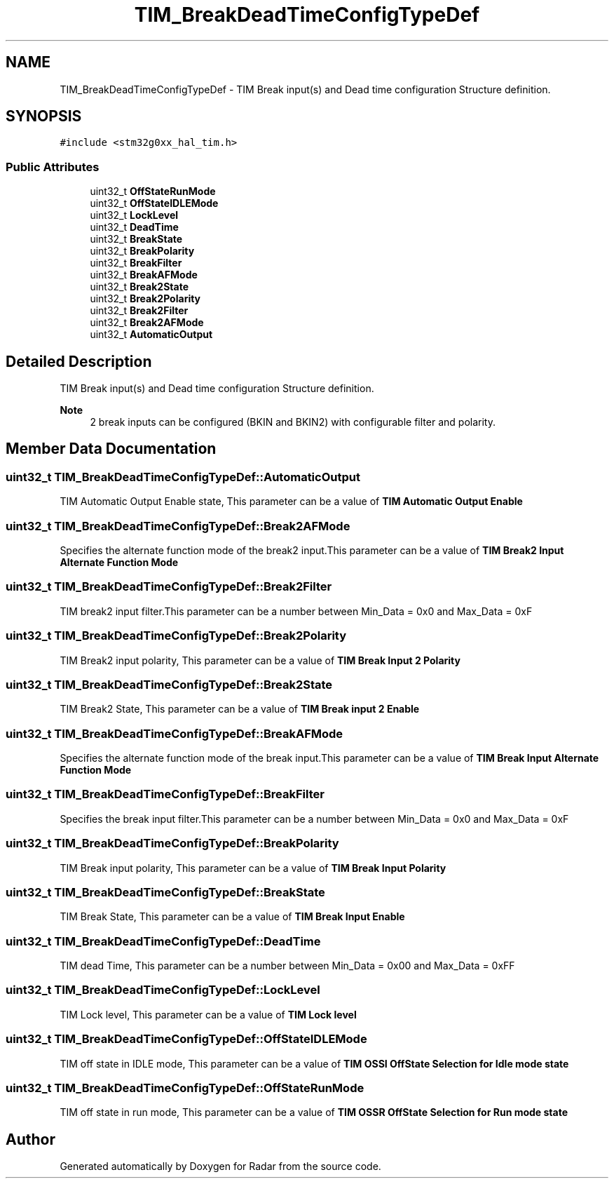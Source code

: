 .TH "TIM_BreakDeadTimeConfigTypeDef" 3 "Version 1.0.0" "Radar" \" -*- nroff -*-
.ad l
.nh
.SH NAME
TIM_BreakDeadTimeConfigTypeDef \- TIM Break input(s) and Dead time configuration Structure definition\&.  

.SH SYNOPSIS
.br
.PP
.PP
\fC#include <stm32g0xx_hal_tim\&.h>\fP
.SS "Public Attributes"

.in +1c
.ti -1c
.RI "uint32_t \fBOffStateRunMode\fP"
.br
.ti -1c
.RI "uint32_t \fBOffStateIDLEMode\fP"
.br
.ti -1c
.RI "uint32_t \fBLockLevel\fP"
.br
.ti -1c
.RI "uint32_t \fBDeadTime\fP"
.br
.ti -1c
.RI "uint32_t \fBBreakState\fP"
.br
.ti -1c
.RI "uint32_t \fBBreakPolarity\fP"
.br
.ti -1c
.RI "uint32_t \fBBreakFilter\fP"
.br
.ti -1c
.RI "uint32_t \fBBreakAFMode\fP"
.br
.ti -1c
.RI "uint32_t \fBBreak2State\fP"
.br
.ti -1c
.RI "uint32_t \fBBreak2Polarity\fP"
.br
.ti -1c
.RI "uint32_t \fBBreak2Filter\fP"
.br
.ti -1c
.RI "uint32_t \fBBreak2AFMode\fP"
.br
.ti -1c
.RI "uint32_t \fBAutomaticOutput\fP"
.br
.in -1c
.SH "Detailed Description"
.PP 
TIM Break input(s) and Dead time configuration Structure definition\&. 


.PP
\fBNote\fP
.RS 4
2 break inputs can be configured (BKIN and BKIN2) with configurable filter and polarity\&. 
.RE
.PP

.SH "Member Data Documentation"
.PP 
.SS "uint32_t TIM_BreakDeadTimeConfigTypeDef::AutomaticOutput"
TIM Automatic Output Enable state, This parameter can be a value of \fBTIM Automatic Output Enable\fP 
.SS "uint32_t TIM_BreakDeadTimeConfigTypeDef::Break2AFMode"
Specifies the alternate function mode of the break2 input\&.This parameter can be a value of \fBTIM Break2 Input Alternate Function Mode\fP 
.SS "uint32_t TIM_BreakDeadTimeConfigTypeDef::Break2Filter"
TIM break2 input filter\&.This parameter can be a number between Min_Data = 0x0 and Max_Data = 0xF 
.SS "uint32_t TIM_BreakDeadTimeConfigTypeDef::Break2Polarity"
TIM Break2 input polarity, This parameter can be a value of \fBTIM Break Input 2 Polarity\fP 
.SS "uint32_t TIM_BreakDeadTimeConfigTypeDef::Break2State"
TIM Break2 State, This parameter can be a value of \fBTIM Break input 2 Enable\fP 
.SS "uint32_t TIM_BreakDeadTimeConfigTypeDef::BreakAFMode"
Specifies the alternate function mode of the break input\&.This parameter can be a value of \fBTIM Break Input Alternate Function Mode\fP 
.SS "uint32_t TIM_BreakDeadTimeConfigTypeDef::BreakFilter"
Specifies the break input filter\&.This parameter can be a number between Min_Data = 0x0 and Max_Data = 0xF 
.SS "uint32_t TIM_BreakDeadTimeConfigTypeDef::BreakPolarity"
TIM Break input polarity, This parameter can be a value of \fBTIM Break Input Polarity\fP 
.SS "uint32_t TIM_BreakDeadTimeConfigTypeDef::BreakState"
TIM Break State, This parameter can be a value of \fBTIM Break Input Enable\fP 
.SS "uint32_t TIM_BreakDeadTimeConfigTypeDef::DeadTime"
TIM dead Time, This parameter can be a number between Min_Data = 0x00 and Max_Data = 0xFF 
.SS "uint32_t TIM_BreakDeadTimeConfigTypeDef::LockLevel"
TIM Lock level, This parameter can be a value of \fBTIM Lock level\fP 
.SS "uint32_t TIM_BreakDeadTimeConfigTypeDef::OffStateIDLEMode"
TIM off state in IDLE mode, This parameter can be a value of \fBTIM OSSI OffState Selection for Idle mode state\fP 
.SS "uint32_t TIM_BreakDeadTimeConfigTypeDef::OffStateRunMode"
TIM off state in run mode, This parameter can be a value of \fBTIM OSSR OffState Selection for Run mode state\fP 

.SH "Author"
.PP 
Generated automatically by Doxygen for Radar from the source code\&.
